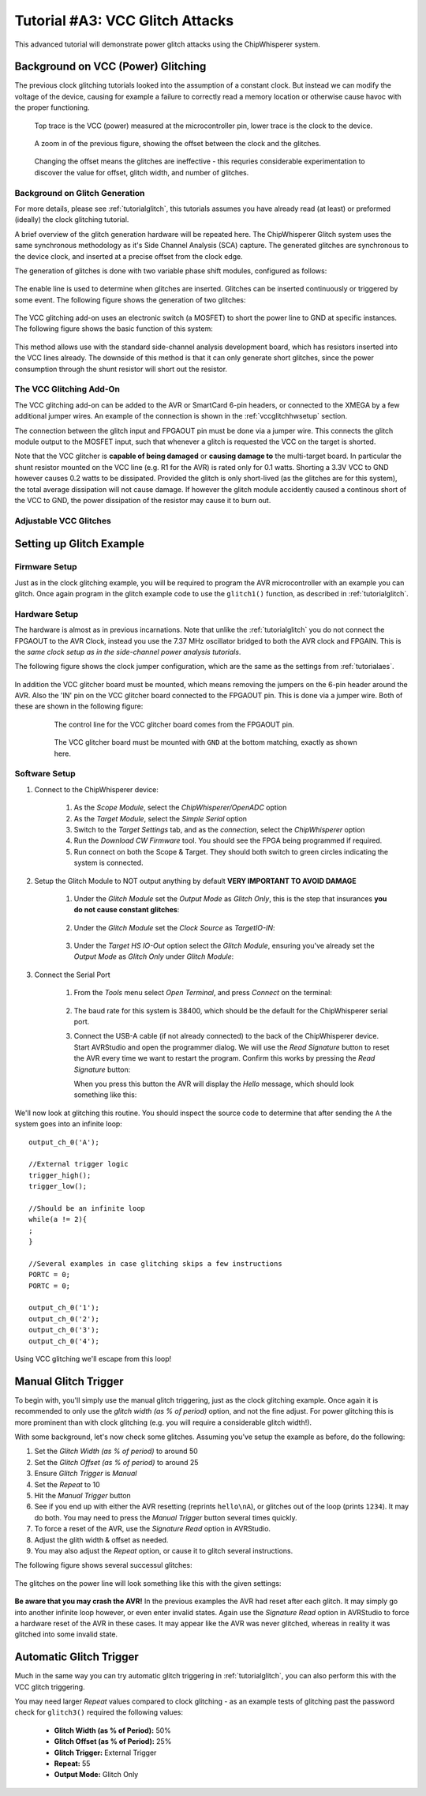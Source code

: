 .. _tutorialglitchvcc:

Tutorial #A3: VCC Glitch Attacks
================================

This advanced tutorial will demonstrate power glitch attacks using the ChipWhisperer system. 

Background on VCC (Power) Glitching
-----------------------------------

The previous clock glitching tutorials looked into the assumption of a constant clock. But instead we can modify
the voltage of the device, causing for example a failure to correctly read a memory location or otherwise cause
havoc with the proper functioning.

.. figure:: /images/tutorials/advanced/vccglitching/vccglitch_working.png

    Top trace is the VCC (power) measured at the microcontroller pin, lower trace is the
    clock to the device.

.. figure:: /images/tutorials/advanced/vccglitching/vccglitch_working_zoom.png

    A zoom in of the previous figure, showing the offset between the clock and the glitches.
    
.. figure:: /images/tutorials/advanced/vccglitching/vccglitch_notworking_zoom.png

    Changing the offset means the glitches are ineffective - this requries considerable experimentation
    to discover the value for offset, glitch width, and number of glitches.

Background on Glitch Generation
^^^^^^^^^^^^^^^^^^^^^^^^^^^^^^^

For more details, please see :ref:`tutorialglitch`, this tutorials assumes you have already read (at least) or
preformed (ideally) the clock glitching tutorial.

A brief overview of the glitch generation hardware will be repeated here. The ChipWhisperer Glitch system uses the same
synchronous methodology as it's Side Channel Analysis (SCA) capture. The generated glitches are synchronous to the device
clock, and inserted at a precise offset from the clock edge.

The generation of glitches is done with two variable phase shift modules, configured as follows:

.. figure:: /images/tutorials/advanced/glitching/glitchgen-phaseshift.png

The enable line is used to determine when glitches are inserted. Glitches can be inserted continuously or triggered by 
some event. The following figure shows the generation of two glitches:

.. figure:: /images/tutorials/advanced/vccglitching/glitchgen-mux-glitchonly.png

The VCC glitching add-on uses an electronic switch (a MOSFET) to short the power line to GND at specific instances. The
following figure shows the basic function of this system:

.. figure:: /images/tutorials/advanced/vccglitching/glitch-vccglitcher.png

This method allows use with the standard side-channel analysis development board, which has resistors inserted into the
VCC lines already. The downside of this method is that it can only generate short glitches, since the power consumption
through the shunt resistor will short out the resistor.

The VCC Glitching Add-On
^^^^^^^^^^^^^^^^^^^^^^^^

The VCC glitching add-on can be added to the AVR or SmartCard 6-pin headers, or connected to the XMEGA by a few additional
jumper wires. An example of the connection is shown in the :ref:`vccglitchhwsetup` section.

The connection between the glitch input and FPGAOUT pin must be done via a jumper wire. This connects the glitch module output
to the MOSFET input, such that whenever a glitch is requested the VCC on the target is shorted.

Note that the VCC glitcher is **capable of being damaged** or **causing damage to** the multi-target board. In particular the
shunt resistor mounted on the VCC line (e.g. R1 for the AVR) is rated only for 0.1 watts. Shorting a 3.3V VCC to GND however
causes 0.2 watts to be dissipated. Provided the glitch is only short-lived (as the glitches are for this system), the total
average dissipation will not cause damage. If however the glitch module accidently caused a continous short of the VCC to
GND, the power dissipation of the resistor may cause it to burn out.


Adjustable VCC Glitches
^^^^^^^^^^^^^^^^^^^^^^^

Setting up Glitch Example
-------------------------

Firmware Setup
^^^^^^^^^^^^^^

Just as in the clock glitching example, you will be required to program the AVR microcontroller with an example you can glitch.
Once again program in the glitch example code to use the ``glitch1()`` function, as described in :ref:`tutorialglitch`.

.. _vccglitchhwsetup:

Hardware Setup
^^^^^^^^^^^^^^

The hardware is almost as in previous incarnations. Note that unlike the :ref:`tutorialglitch` you do not connect the FPGAOUT to the AVR Clock,
instead you use the 7.37 MHz oscillator bridged to both the AVR clock and FPGAIN. This is the *same clock setup as in the side-channel power analysis
tutorials*.

The following figure shows the clock jumper configuration, which are the same as the settings from :ref:`tutorialaes`.

    .. image:: /images/tutorials/basic/aes/hw-2.jpg
   
In addition the VCC glitcher board must be mounted, which means removing the jumpers on the 6-pin header around the AVR. Also the 'IN'
pin on the VCC glitcher board connected to the FPGAOUT pin. This is done via a jumper wire. Both of these are shown in the following figure:

   .. figure:: /images/tutorials/advanced/vccglitching/vccglitcher_routing.jpg
   
    The control line for the VCC glitcher board comes from the FPGAOUT pin.
   
   .. figure:: /images/tutorials/advanced/vccglitching/vccglitcher_mounted.jpg
   
    The VCC glitcher board must be mounted with ``GND`` at the bottom matching, exactly as shown here.
   

Software Setup
^^^^^^^^^^^^^^

1. Connect to the ChipWhisperer device:

    1. As the *Scope Module*, select the *ChipWhisperer/OpenADC* option

    2. As the *Target Module*, select the *Simple Serial* option

    3. Switch to the *Target Settings* tab, and as the *connection*, select the *ChipWhisperer* option

    4. Run the *Download CW Firmware* tool. You should see the FPGA being programmed if required.

    5. Run connect on both the Scope & Target. They should both switch to green circles indicating the system is connected.

2. Setup the Glitch Module to NOT output anything by default **VERY IMPORTANT TO AVOID DAMAGE**

    1. Under the *Glitch Module* set the *Output Mode* as *Glitch Only*, this is the step
       that insurances **you do not cause constant glitches**:
    
        .. image:: /images/tutorials/advanced/vccglitching/glitchexample-capsetup1.png
       
    2. Under the *Glitch Module* set the *Clock Source* as *TargetIO-IN*:
    
        .. image:: /images/tutorials/advanced/vccglitching/glitchexample-capsetup2.png

    3. Under the *Target HS IO-Out* option select the *Glitch Module*, ensuring you've already set the
       *Output Mode* as *Glitch Only* under *Glitch Module*:

       .. image:: /images/tutorials/advanced/glitching/targioout.png

3. Connect the Serial Port
    
    1. From the *Tools* menu select *Open Terminal*, and press *Connect* on the terminal:

        .. image:: /images/tutorials/basic/timingpower/termconn.png

    2. The baud rate for this system is 38400, which should be the default for the ChipWhisperer serial port. 

    3. Connect the USB-A cable (if not already connected) to the back of the ChipWhisperer device. Start AVRStudio and open the
       programmer dialog. We will use the `Read Signature` button to reset the AVR every time we want to restart the program. Confirm
       this works by pressing the `Read Signature` button:
   
       .. image:: /images/tutorials/advanced/glitching/readsig.png
   
       When you press this button the AVR will display the `Hello` message, which should look something like this:
   
       .. image:: /images/tutorials/advanced/glitching/termhello.png


We'll now look at glitching this routine. You should inspect the source code to determine that after sending the ``A`` the system goes into
an infinite loop::

        output_ch_0('A');
        
        //External trigger logic
        trigger_high();
        trigger_low();
        
        //Should be an infinite loop
        while(a != 2){
        ;
        }
        
        //Several examples in case glitching skips a few instructions
        PORTC = 0;
        PORTC = 0;

        output_ch_0('1');
        output_ch_0('2');
        output_ch_0('3');
        output_ch_0('4');

Using VCC glitching we'll escape from this loop!

.. _vccglitch-manual1:

Manual Glitch Trigger
---------------------

To begin with, you'll simply use the manual glitch triggering, just as the clock glitching example. Once again it is recommended to only use the
*glitch width (as % of period)* option, and not the fine adjust. For power glitching this is more prominent than with clock glitching (e.g. you will
require a considerable glitch width!).

With some background, let's now check some glitches. Assuming you've setup the example as before, do the following:

1. Set the *Glitch Width (as % of period)* to around 50
2. Set the *Glitch Offset (as % of period)* to around 25
3. Ensure *Glitch Trigger* is *Manual*
4. Set the *Repeat* to 10
5. Hit the *Manual Trigger* button
6. See if you end up with either the AVR resetting (reprints ``hello\nA``), or glitches out of the loop (prints ``1234``). It may do both. You may need to
   press the *Manual Trigger* button several times quickly.
7. To force a reset of the AVR, use the `Signature Read` option in AVRStudio.
8. Adjust the glith width & offset as needed. 
9. You may also adjust the *Repeat* option, or cause it to glitch several instructions.

The following figure shows several successul glitches:

    .. image:: /images/tutorials/advanced/vccglitching/vccglitch-examplesettings.png
    
The glitches on the power line will look something like this with the given settings:

   .. image:: /images/tutorials/advanced/vccglitching/vccglitch_working_zoom.png
    
**Be aware that you may crash the AVR!** In the previous examples the AVR had reset after each glitch. It may simply go into another infinite loop
however, or even enter invalid states. Again use the `Signature Read` option in AVRStudio to force a hardware reset of the AVR in these cases. It may
appear like the AVR was never glitched, whereas in reality it was glitched into some invalid state.

Automatic Glitch Trigger
------------------------

Much in the same way you can try automatic glitch triggering in :ref:`tutorialglitch`, you can also perform this
with the VCC glitch triggering. 

You may need larger *Repeat* values compared to clock glitching - as an example tests of glitching past the password
check for ``glitch3()`` required the following values:

  * **Glitch Width (as % of Period):** 50%
  * **Glitch Offset (as % of Period):** 25%
  * **Glitch Trigger:** External Trigger
  * **Repeat:** 55
  * **Output Mode:** Glitch Only

  
  




